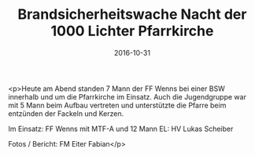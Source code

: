 #+TITLE: Brandsicherheitswache Nacht der 1000 Lichter Pfarrkirche
#+DATE: 2016-10-31
#+FACEBOOK_URL: https://facebook.com/ffwenns/posts/1274895512585571

<p>Heute am Abend standen 7 Mann der FF Wenns bei einer BSW innerhalb und um die Pfarrkirche im Einsatz. Auch die Jugendgruppe war mit 5 Mann beim Aufbau vertreten und unterstützte die Pfarre beim entzünden der Fackeln und Kerzen.

Im Einsatz:
FF Wenns mit MTF-A und 12 Mann
EL: HV Lukas Scheiber

Fotos / Bericht: FM Eiter Fabian</p>
